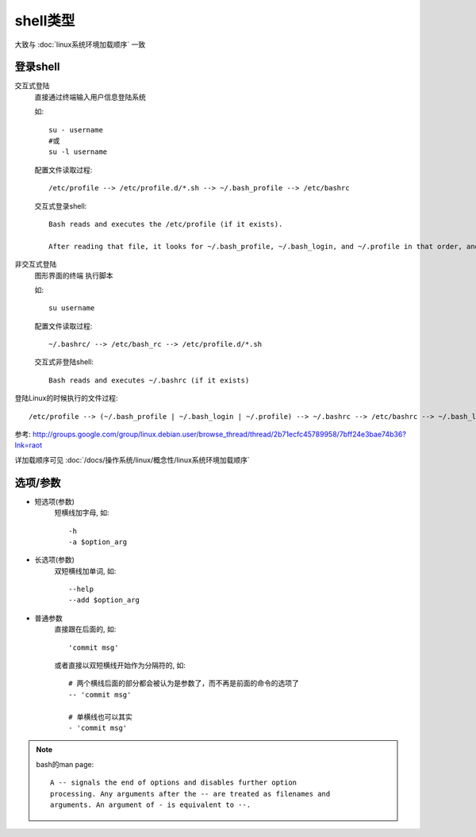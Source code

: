 ==========================
shell类型
==========================

.. shell基础了解

大致与 :doc:`linux系统环境加载顺序` 一致

登录shell
==========================

交互式登陆
	直接通过终端输入用户信息登陆系统

	如::

		su - username
		#或
		su -l username

	配置文件读取过程::

		/etc/profile --> /etc/profile.d/*.sh --> ~/.bash_profile --> /etc/bashrc

	交互式登录shell::

		Bash reads and executes the /etc/profile (if it exists).

		After reading that file, it looks for ~/.bash_profile, ~/.bash_login, and ~/.profile in that order, and reads and executes the first one (that exists and is readable).  When a login shell exits: Bash reads and executes ~/.bash_logout (if it exists).

非交互式登陆
	图形界面的终端 执行脚本

	如::

		su username

	配置文件读取过程::

		~/.bashrc/ --> /etc/bash_rc --> /etc/profile.d/*.sh

	交互式非登陆shell::

		Bash reads and executes ~/.bashrc (if it exists)

登陆Linux的时候执行的文件过程::

	/etc/profile --> (~/.bash_profile | ~/.bash_login | ~/.profile) --> ~/.bashrc --> /etc/bashrc --> ~/.bash_logout

参考: `<http://groups.google.com/group/linux.debian.user/browse_thread/thread/2b71ecfc45789958/7bff24e3bae74b36?lnk=raot>`_

详加载顺序可见 :doc:`/docs/操作系统/linux/概念性/linux系统环境加载顺序`

选项/参数
==========================

- 短选项(参数)
	短横线加字母, 如::

		-h
		-a $option_arg
- 长选项(参数)
	双短横线加单词, 如::

		--help
		--add $option_arg
- 普通参数
	直接跟在后面的, 如::

		'commit msg'

	或者直接以双短横线开始作为分隔符的, 如::

		# 两个横线后面的部分都会被认为是参数了，而不再是前面的命令的选项了
		-- 'commit msg'

		# 单横线也可以其实
		- 'commit msg'

.. note::

	bash的man page::

		A -- signals the end of options and disables further option
		processing. Any arguments after the -- are treated as filenames and
		arguments. An argument of - is equivalent to --.


